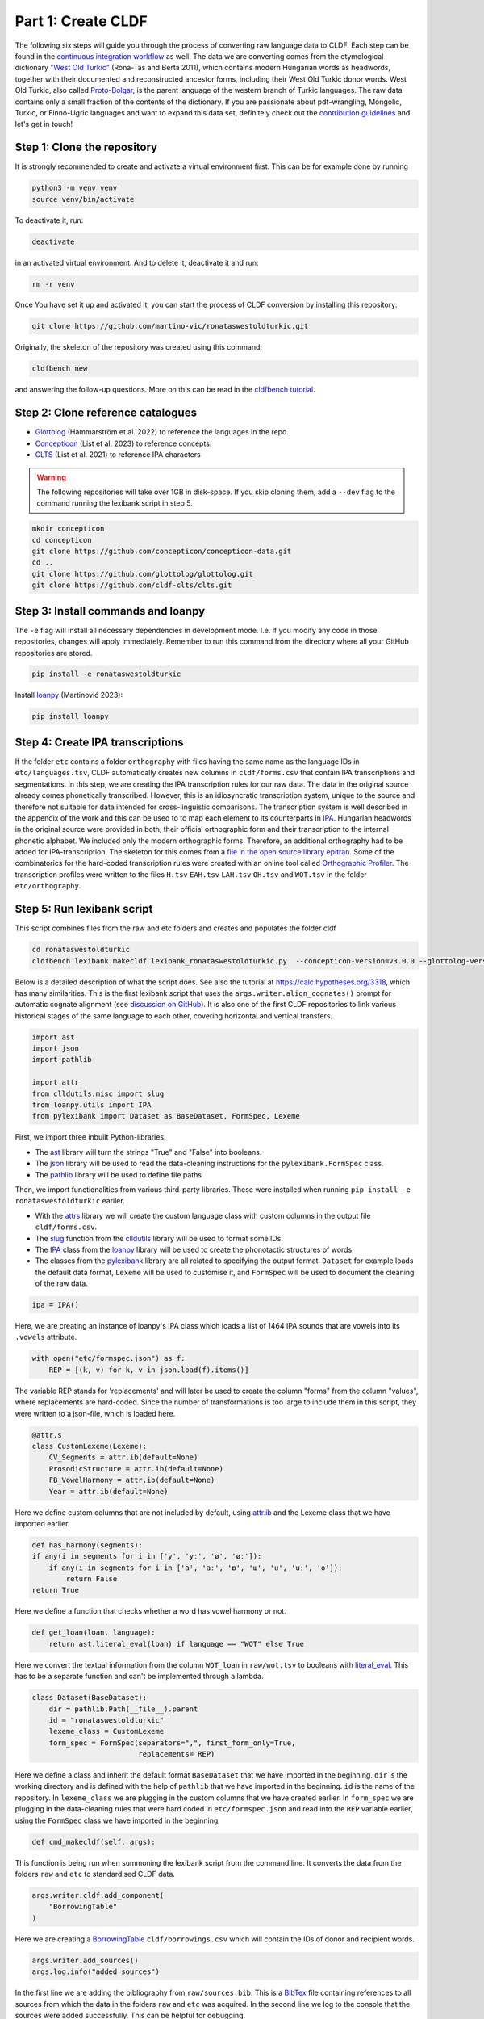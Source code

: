 Part 1: Create CLDF
===================

The following six steps will guide you through the process of
converting raw language data to CLDF. Each step can be found in the
`continuous integration workflow
<https://app.circleci.com/pipelines/github/LoanpyDataHub/ronataswestoldturkic>`_
as well. The data we are converting comes from the etymological dictionary
`"West Old Turkic"
<https://www.goodreads.com/book/show/13577601-west-old-turkic>`_
(Róna-Tas and Berta 2011),
which contains modern Hungarian words as headwords, together with their
documented and reconstructed ancestor forms, including their
West Old Turkic donor words. West Old Turkic, also called `Proto-Bolgar
<https://glottolog.org/resource/languoid/id/bolg1249>`_, is the parent
language of the western branch
of Turkic languages. The raw data contains only a small fraction of the
contents of the dictionary. If you are passionate about pdf-wrangling,
Mongolic, Turkic, or Finno-Ugric languages and want to expand this data set,
definitely check out the `contribution guidelines
<https://github.com/martino-vic/ronataswestoldturkic/blob/main/CONTRIBUTING.md>`_
and let's get in touch!

Step 1: Clone the repository
----------------------------

It is strongly recommended to create and activate a virtual environment first.
This can be for example done by running

.. code-block:: sh

   python3 -m venv venv
   source venv/bin/activate

To deactivate it, run:

.. code-block:: sh

   deactivate

in an activated virtual environment. And to delete it, deactivate it and run:

.. code-block:: sh

   rm -r venv

Once You have set it up and activated it, you can start the process
of CLDF conversion by installing this repository:

.. code-block:: sh

   git clone https://github.com/martino-vic/ronataswestoldturkic.git

Originally, the skeleton of the repository was created using this command:

.. code-block:: sh

   cldfbench new

and answering the follow-up questions. More on this can be read in the
`cldfbench tutorial <https://github.com/cldf/cldfbench/blob/master/doc/tutorial.md>`_.

Step 2: Clone reference catalogues
----------------------------------

- `Glottolog <https://glottolog.org/>`_ (Hammarström et al. 2022)
  to reference the languages in the repo.
- `Concepticon <https://concepticon.clld.org/>`_ (List et al. 2023) to
  reference concepts.
- `CLTS <https://clts.clld.org/>`_ (List et al. 2021) to reference IPA
  characters


.. warning::

   The following repositories will take over 1GB in disk-space. If you skip
   cloning them,
   add a ``--dev`` flag to the command running the lexibank script in step 5.

.. code-block:: sh

   mkdir concepticon
   cd concepticon
   git clone https://github.com/concepticon/concepticon-data.git
   cd ..
   git clone https://github.com/glottolog/glottolog.git
   git clone https://github.com/cldf-clts/clts.git


Step 3: Install commands and loanpy
-----------------------------------

The ``-e`` flag will install all necessary dependencies in development mode.
I.e. if you modify any code in those repositories, changes will apply
immediately. Remember to run this command from the directory where
all your GitHub repositories are stored.

.. code-block:: sh

   pip install -e ronataswestoldturkic

Install `loanpy <https://loanpy.readthedocs.io/en/latest/home.html>`_
(Martinović 2023):

.. code-block:: sh

   pip install loanpy


Step 4: Create IPA transcriptions
-------------------------------------------

If the folder ``etc`` contains a folder ``orthography`` with files having the
same
name as the language IDs in ``etc/languages.tsv``, CLDF automatically creates
new columns in ``cldf/forms.csv`` that contain
IPA transcriptions and segmentations. In this step, we are creating the
IPA transcription rules for our raw data. The data in the original source
already comes phonetically transcribed. However, this is an idiosyncratic
transcription system, unique to the source and therefore not suitable for
data intended for cross-linguistic comparisons. The transcription
system is well described in the appendix of the work and this can be used to
to map each element to its counterparts in `IPA
<https://www.internationalphoneticassociation.org/sites/default/files/IPA_Kiel_2015.pdf>`__.
Hungarian
headwords in the original source were provided in both, their official
orthographic form and their transcription to the internal
phonetic alphabet. We included only the modern orthographic forms.
Therefore, an additional orthography had to be added for IPA-transcription.
The skeleton for this comes from a `file in the open source library epitran
<https://github.com/dmort27/epitran/blob/master/epitran/data/map/hun-Latn.csv>`_.
Some of the combinatorics for the hard-coded transcription rules were created
with an online tool called `Orthographic Profiler
<https://digling.org/calc/profiler/>`_. The transcription profiles were
written to the files ``H.tsv`` ``EAH.tsv`` ``LAH.tsv`` ``OH.tsv`` and
``WOT.tsv`` in the folder ``etc/orthography``.


Step 5: Run lexibank script
---------------------------

This script combines files from the raw and etc folders and creates and
populates the folder cldf

.. code-block:: sh

   cd ronataswestoldturkic
   cldfbench lexibank.makecldf lexibank_ronataswestoldturkic.py  --concepticon-version=v3.0.0 --glottolog-version=v4.5 --clts-version=v2.2.0 --concepticon=../concepticon/concepticon-data --glottolog=../glottolog --clts=../clts


Below is a detailed description of what the script does. See also the
tutorial at https://calc.hypotheses.org/3318, which has many similarities.
This is the first lexibank script that uses the
``args.writer.align_cognates()`` prompt for automatic cognate alignment
(see `discussion on GitHub
<https://github.com/lexibank/pylexibank/issues/267#issuecomment-1418959540>`_).
It is also one of the first CLDF repositories to link various historical
stages of the same language to each other, covering horizontal and vertical
transfers.

.. code-block:: python

   import ast
   import json
   import pathlib

   import attr
   from clldutils.misc import slug
   from loanpy.utils import IPA
   from pylexibank import Dataset as BaseDataset, FormSpec, Lexeme

First, we import three inbuilt Python-libraries.

- The `ast <https://docs.python.org/3/library/ast.html>`_ library will turn
  the strings "True" and "False" into booleans.
- The `json <https://docs.python.org/3/library/json.html>`_ library
  will be used to read the data-cleaning instructions for the
  ``pylexibank.FormSpec`` class.
- The `pathlib <https://docs.python.org/3/library/pathlib.html>`_ library
  will be used to define file paths

Then, we import functionalities from various third-party libraries.
These were installed when running
``pip install -e ronataswestoldturkic`` eariler.

- With the `attrs <https://www.attrs.org/en/stable/index.html>`_ library
  we will create the custom language class with custom columns in the output
  file ``cldf/forms.csv``.
- The `slug <https://clldutils.readthedocs.io/en/latest/misc.html#clldutils.misc.slug>`_
  function from the `clldutils <https://github.com/clld/clldutils>`_ library
  will be used to format some IDs.
- The `IPA
  <https://loanpy.readthedocs.io/en/latest/documentation.html#loanpy.utils.IPA>`__
  class from the `loanpy <https://loanpy.readthedocs.io/en/latest/home.html>`_
  library will be used to create the phonotactic structures of words.
- The classes from the `pylexibank <https://pypi.org/project/pylexibank/>`_
  library are all related to specifying the output format. ``Dataset`` for
  example loads the default data format, ``Lexeme`` will be used to customise
  it, and ``FormSpec`` will be used to document the cleaning of the raw data.

.. code-block:: python

   ipa = IPA()

Here, we are creating an instance of loanpy's IPA class which loads
a list of 1464 IPA sounds that are vowels into its ``.vowels`` attribute.

.. code-block:: python

   with open("etc/formspec.json") as f:
       REP = [(k, v) for k, v in json.load(f).items()]

The variable REP stands for 'replacements' and will later be used to create
the column "forms" from the column "values", where replacements are
hard-coded. Since the number of transformations is too large to include them
in this script, they were written to a json-file, which is loaded here.

.. code-block:: python

   @attr.s
   class CustomLexeme(Lexeme):
       CV_Segments = attr.ib(default=None)
       ProsodicStructure = attr.ib(default=None)
       FB_VowelHarmony = attr.ib(default=None)
       Year = attr.ib(default=None)

Here we define custom columns that are not included by default, using
`attr.ib <https://www.attrs.org/en/stable/api-attr.html#attr.ib>`_ and the
Lexeme class that we have imported earlier.

.. code-block:: python

    def has_harmony(segments):
    if any(i in segments for i in ['y', 'yː', 'ø', 'øː']):
        if any(i in segments for i in ['a', 'aː', 'ɒ', 'ɯ', 'u', 'uː', 'o']):
            return False
    return True

Here we define a function that checks whether a word has vowel harmony or not.

.. code-block:: python

   def get_loan(loan, language):
       return ast.literal_eval(loan) if language == "WOT" else True

Here we convert the textual information from the column ``WOT_loan`` in
``raw/wot.tsv`` to booleans with `literal_eval
<https://docs.python.org/3/library/ast.html#ast.literal_eval>`_.
This has to be a separate function and can't be implemented through a lambda.

.. code-block:: python

    class Dataset(BaseDataset):
        dir = pathlib.Path(__file__).parent
        id = "ronataswestoldturkic"
        lexeme_class = CustomLexeme
        form_spec = FormSpec(separators=",", first_form_only=True,
                             replacements= REP)

Here we define a class and inherit the default format ``BaseDataset`` that we
have imported in the beginning. ``dir`` is the working directory and is
defined with the help of ``pathlib`` that we have imported in the beginning.
``id`` is the name of the repository. In ``lexeme_class`` we are plugging in
the custom columns that we have created earlier. In ``form_spec`` we are
plugging in the data-cleaning rules that were hard coded in
``etc/formspec.json`` and read into the ``REP`` variable earlier, using the
``FormSpec`` class we have imported in the beginning.

.. code-block:: python

	def cmd_makecldf(self, args):

This function is being run when summoning the lexibank script from the
command line. It converts the data from the folders ``raw`` and ``etc`` to
standardised CLDF data.

.. code-block:: python

        args.writer.cldf.add_component(
            "BorrowingTable"
        )

Here we are creating a `BorrowingTable
<https://cldf.clld.org/v1.0/terms.rdf#BorrowingTable>`_
``cldf/borrowings.csv`` which will contain the IDs of donor and recipient
words.

.. code-block:: python

        args.writer.add_sources()
        args.log.info("added sources")

In the first line we are adding the bibliography from ``raw/sources.bib``.
This is a `BibTex <https://en.wikipedia.org/wiki/BibTeX>`_ file containing
references to all sources from which the data in the folders ``raw`` and
``etc`` was acquired. In the second line we log to the console
that the sources were added successfully. This can be helpful for debugging.

.. code-block:: python

        concepts = {}
        for i, concept in enumerate(self.concepts):
            idx = str(i)+"_"+slug(concept["ENGLISH"])
            concepts[concept["ENGLISH"]] = idx
            args.writer.add_concept(
                    ID=idx,
                    Name=concept["ENGLISH"],
                    Concepticon_ID=concept["CONCEPTICON_ID"],
                    Concepticon_Gloss=concept["CONCEPTICON_GLOSS"],
                    )

        args.log.info("added concepts")

This section of the script creates the file ``cldf/parameters.csv``, which
links the translations of words to concepts in
`Concepticon <https://concepticon.clld.org/>`_. It is based on
``etc/concepts.tsv``, which was created through multiple steps. At first, the
translations were mapped automatically with the
`pysem <https://pypi.org/project/pysem/>`_ library. Then, these mappings were
manually refined and requested to be submitted to Concepticon through a
`Pull Request on GitHub
<https://github.com/concepticon/concepticon-data/pull/1240>`_. After some
discussion and further refinement, the conceptlist was submitted and is
available
`here <https://concepticon.clld.org/contributions/RonaTas-2011-431>`__.
The file ``etc/concepts.tsv`` was then accordingly copied again from
`GitHub
<https://github.com/concepticon/concepticon-data/blob/master/concepticondata/conceptlists/RonaTas-2011-431.tsv>`_

.. code-block:: python

        comments = self.etc_dir.read_csv(
            "comments.tsv", delimiter="\t",
        )
        comments = {line[0]: line[1] for line in comments}
        args.log.info("added comments")

Here we are reading the file ``etc/comments.tsv``, which was originally
created with a custom script from an additional column in ``raw/wot.tsv``.

.. code-block:: python

        languages = args.writer.add_languages()
        args.log.info("added languages")

Here, we read the file ``etc/languages.tsv`` which contains the references to
`Glottolog <https://glottolog.org/>`_ and write the information to
``cldf/languages.csv``. Out of the five languages in this repository, only
Hungarian is clearly present in Glottolog. Old Hungarian is missing, but a
`request <https://github.com/glottolog/glottolog/issues/899>`_ was opened to
add it and after some discussion there seems to be a plan to include it in a
future version of Glottolog. Early and Late Ancient Hungarian are categories
that are only used in our source and can therefore not be added to Glottolog,
according to its `principles
<https://glottolog.org/glottolog/glottologinformation#principles>`_. Even
though Glottolog does not contain Proto-languages, the nodes in their
language
family trees have their own glotto-codes, which serve as a reasonable proxy.
In the case of West Old Turkic, the ancestor language of Bolgarian and Chuvash,
we can thus insert the glotto-code of `Bolgar
<https://glottolog.org/resource/languoid/id/bolg1249>`_ into our table.


.. code-block:: python

        data = self.raw_dir.read_csv(
            "wot.tsv", delimiter="\t",
        )
        header = data[0]
        cognates = {}
        cogidx = 1
        borrid = 1

Here we read the file ``raw/wot.tsv`` and define some variables that we are
going to use in a bit.

.. code-block:: python

        for i in range(1, len(data)):
            cognates = dict(zip(header, data[i]))
            concept = data[i][7]
            eah = ""

Here we will loop through the raw data ``raw/wot.tsv`` row by row from top to
bottom and define some variables that we will need later. The column "ENGLISH"
is hard-coded as column seven. If it was to be moved to a different index for
which ever reason, the index in this part of the code would need to be updated
accordingly.

.. code-block:: python

            for language in languages:

Here we loop from left to right through the columns of each row, which contain
data relating to words in different languages. The languages themselves were
defined earlier in ``etc/languages.tsv``.

.. code-block:: python

                cog = cognates.get(language, "").strip()

Here we are reading the specific word in the specific language from the raw
data.

.. code-block:: python

                if concept not in cognates:
                    cognates[concept] = cogidx
                    cogidx += 1
                cogid = cognates[concept]

The goal of this section is simply to assign a unique cognate ID to each
English translation in column seven. Identical translations will get identical
IDs. This value will appear in the column ``Cognacy`` in the output file
``cldf/forms.csv`` later.

.. code-block:: python

                for lex in args.writer.add_forms_from_value(
                        Language_ID=language,
                        Parameter_ID=concepts[concept],
                        Value=cog,
                        Comment=comments.get(concept, ""),
                        Source="wot",
                        Loan=get_loan(cognates["WOT_loan"], language),
                        Cognacy=cogid,
                        Year=cognates["Year"]
                        ):

This is arguably the most important part of the script. It creates the file
``cldf/forms.csv`` which will serve as the main input file for further
analyses. ``args.writer.add_forms_from_value`` creates the file, through which
we then loop. The arguments in the brackets are the column names.
``Language_ID`` is the name of the language according to
``etc/languages.tsv``. ``Parameter_ID`` references the relevant row in
``parameters.csv``, which was created in an earlier code-block. ``Value`` is
the original raw data. The column ``Form`` is automatically being created from
column ``Value`` by applying the cleaning procedure specified in
``etc/formspec.json`` which was read into the
``REP`` variable in the beginning. The column
``Comment`` uses the English translations as dictionary keys to look up the
according comment as specified in ``etc/comments.tsv``. The entire data set is
based on one source. In the column ``Source`` we are specifying the BibTex key
of it, as described in ``raw/sources.bib``. The column ``Loan`` specifies
whether a word is a loanword or not. This information is stored in column
``WOT_loan`` in ``raw/wot.tsv`` and is converted to a boolean through the
function ``get_loan`` which was described in an earlier code-block.
``Cognacy`` assigns a unique identifier to each cognate set in the form of an
integer that starts at 1 and is incremented by 1 with each new cognate set.
The column ``Year`` is another custom column that was specified in the
``CustomLexeme`` class earlier. This information is provided in column
``Year`` in ``raw/wot.tsv`` and represents each word's year of first
appearance in a written source.

.. code-block:: python

   lex["CV_Segments"] = ipa.get_clusters(lex["Segments"])
   lex["ProsodicStructure"] = ipa.get_prosody(
                                          " ".join(lex["Segments"])
                                          )
   lex["FB_VowelHarmony"] = has_harmony(lex["Segments"])

Here we populate three more columns which take information from the columns of
the newly generated ``cldf/forms.csv`` as input. That's why they have to be
populated through a loop rather than in the brackets of the earlier function.
The column ``CV_Segments`` takes the column ``Segments`` of ``cldf/forms.csv``
as input, which in turn is automatically generated from the information stored
in ``etc/orthography``. These columns are based on tokenised IPA-strings,
that were read from the files in ``etc/orthography``. The column
``ProsodicStructure`` is created with `loanpy.utils.IPA.get_prosody
<https://loanpy.readthedocs.io/en/latest/documentation.html#loanpy.utils.IPA.get_prosody>`_.
The column ``FB_VowelHarmony`` checks if a word has front-back vowel harmony
based on a function defined earlier in this script.

.. code-block:: python

                    if language == "EAH":
                        eah = lex["ID"]

This line is storing the ID of the relevant word in ``cldf/forms.csv``, so it
can later be referenced in ``cldf/borrowings.csv``.

.. code-block:: python

                    args.writer.add_cognate(
                            lexeme=lex,
                            Cognateset_ID=cogid,
                            Source="wot"
                            )

Here we create the table ``cldf/cognates.csv``. This is the table where
automated alignments will be carried out, which can be used for further
analyses. The term ``cognate`` here is used in its broader sense and includes
all words that go back to the same etymon.

.. code-block:: python

                    if language == "WOT" and eah:
                        args.writer.objects["BorrowingTable"].append({
                            "ID": f'{borrid}-{lex["Parameter_ID"]}',
                            "Target_Form_ID": eah,
                            "Source_Form_ID": lex["ID"],
                            "Source": lex["Source"]
                            })
                        borrid += 1
                        eah = None

                args.log.info("FormTable, CognateTable, BorrowingTable: done")

Here the file ``cldf/borrowings.csv`` is created. It contains reference keys
to ``cldf/forms.csv`` to identify each donor and recipient word. It makes sure
that only those concepts are included where a form in both West Old Turkic
(the donor language) and Early Ancient Hungarian (the recipient language)
exist. In the end, we print the information to the logger, that the three
tables were created successfully from the current loop.

.. code-block:: python

        args.writer.align_cognates()
        args.log.info("Cognate alignment: done")

This is the final line, which creates automated alignments with the
`lingpy <https://lingpy.org/>`_ library. They are added to a newly created
column called ``ALIGNMENTS`` in ``etc/cognates.csv``. This repository is the
first use-case for this functionality (see `discussion on GitHub
<https://github.com/lexibank/pylexibank/issues/267#issuecomment-1418959540>`_
).

This is how your console should approximately look after the conversion:

.. image:: consoleoutput.png
   :alt: The image shows a typical linux console with black background and
         text displayed in it in white and green. The text reads:
          (venv) viktor@viktor-Latitude-5430:~/Documents/GitHub/ronataswestoldturkic$ bash wot.sh
          INFO    running _cmd_makecldf on ronataswestoldturkic ...
          INFO    added sources
          INFO    added concepts
          INFO    added comments
          INFO    added languages
          2023-04-27 23:55:27,155 [INFO] Successfully renumbered cog.
          INFO    file written: /home/viktor/Documents/GitHub/ronataswestoldturkic/cldf/.transcription-report.json
          INFO    Summary for dataset /home/viktor/Documents/GitHub/ronataswestoldturkic/cldf/cldf-metadata.json
          - **Varieties:** 5
          - **Concepts:** 430
          - **Lexemes:** 1,755
          - **Sources:** 1
          - **Synonymy:** 1.19
          - **Cognacy:** 1,755 cognates in 512 cognate sets (6 singletons)
          - **Cognate Diversity:** 0.06
          - **Invalid lexemes:** 0
          - **Tokens:** 8,190
          - **Segments:** 60 (0 BIPA errors, 0 CLTS sound class errors, 60 CLTS modified)
          - **Inventory size (avg):** 42.80
          INFO    file written: /home/viktor/Documents/GitHub/ronataswestoldturkic/TRANSCRIPTION.md
          INFO    file written: /home/viktor/Documents/GitHub/ronataswestoldturkic/cldf/lingpy-rcParams.json
          INFO    ... done ronataswestoldturkic [9.2 secs]


Step 6: Test with pytest-cldf whether the dataset is CLDF-conform
-----------------------------------------------------------------

Now that the conversion has run successfully, the only thing left to do is to
verify that the data conforms to the CLDF standard:

.. code-block:: sh

   pip install pytest-cldf
   pytest --cldf-metadata=cldf/cldf-metadata.json test.py

This will run one single test with the
`pytest <https://docs.pytest.org/en/7.2.x/>`_ library, which should pass.
And with this we have converted our raw data to CLDF and thus finished part
one. Click on the ``Next``-button to get to part two.
